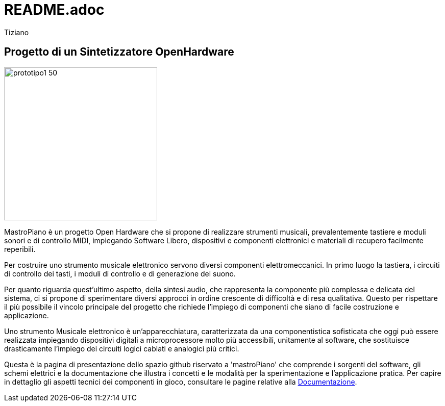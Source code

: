 = README.adoc 
:lang: it
:author: Tiziano
v0.4, 05-feb-2017

== Progetto di un Sintetizzatore OpenHardware

image::docs/images/prototipo1-50.JPG[width="300"]

MastroPiano è un progetto Open Hardware che si propone di realizzare strumenti 
musicali, prevalentemente tastiere e moduli sonori e di controllo MIDI, 
impiegando Software Libero, dispositivi e componenti elettronici e materiali di 
recupero facilmente reperibili. 

Per costruire uno strumento musicale elettronico servono diversi componenti 
elettromeccanici. In primo luogo la tastiera, i circuiti di controllo dei tasti,  
i moduli di controllo e di generazione del suono. 

Per quanto riguarda quest'ultimo aspetto, della sintesi audio, che rappresenta 
la componente più complessa e delicata del sistema, ci si propone di 
sperimentare diversi approcci in ordine crescente di difficoltà e di resa 
qualitativa. Questo per rispettare il più possibile il vincolo principale del 
progetto che richiede l'impiego di componenti che siano di facile costruzione e 
applicazione. 

Uno strumento Musicale elettronico è un’apparecchiatura, caratterizzata da una 
componentistica sofisticata che oggi può essere realizzata impiegando 
dispositivi digitali a microprocessore molto più accessibili, unitamente al 
software, che sostituisce drasticamente l’impiego dei circuiti logici cablati e 
analogici più critici. 

Questa è la pagina di presentazione dello spazio github riservato a 
'mastroPiano' che comprende i sorgenti del software, gli schemi elettrici e la 
documentazione che illustra i concetti e le modalità per la sperimentazione e 
l'applicazione pratica. Per capire in dettaglio gli aspetti tecnici dei 
componenti in gioco, consultare le pagine relative alla 
link:https://tizziano.github.io/mastroPiano/[Documentazione]. 


